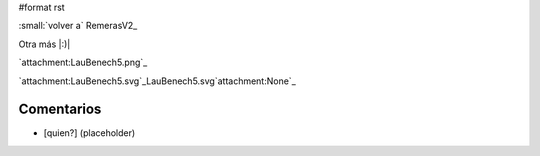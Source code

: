 #format rst

:small:`volver a` RemerasV2_

Otra más |:)|

`attachment:LauBenech5.png`_

`attachment:LauBenech5.svg`_LauBenech5.svg`attachment:None`_

Comentarios
-----------

* [quien?] (placeholder)

